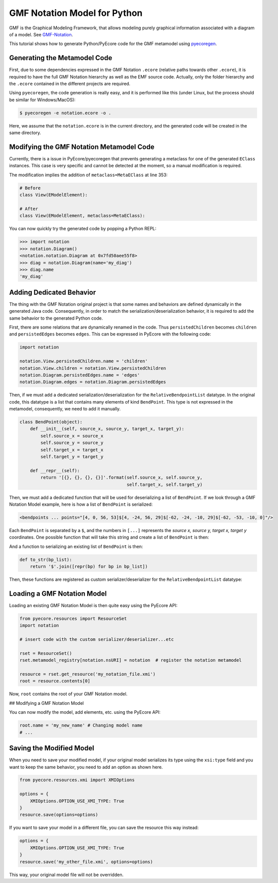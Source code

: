.. _gmfnotation:

GMF Notation Model for Python
=============================

GMF is the Graphical Modeling Framework, that allows modeling purely graphical
information associated with a diagram of a model.  See `GMF-Notation <https://www.eclipse.org/modeling/gmp/?project=gmf-notation>`_.

This tutorial shows how to generate Python/PyEcore code for
the GMF metamodel using `pyecoregen <https://github.com/pyecore/pyecoregen>`_.

Generating the Metamodel Code
-----------------------------

First, due to some dependencies expressed in the GMF Notation ``.ecore`` (relative
paths towards other ``.ecore``), it is required to have the full GMF Notation
hierarchy as well as the EMF source code. Actually, only the folder hierarchy
and the ``.ecore`` contained in the different projects are required.

Using ``pyecoregen``, the code generation is really easy, and it is performed like
this (under Linux, but the process should be similar for Windows/MacOS):

.. code-block:: bash

  $ pyecoregen -e notation.ecore -o .

Here, we assume that the ``notation.ecore`` is in the current directory, and the
generated code will be created in the same directory.

Modifying the GMF Notation Metamodel Code
-----------------------------------------

Currently, there is a issue in PyEcore/pyecoregen that prevents generating
a metaclass for one of the generated ``EClass`` instances. This case is very specific
and cannot be detected at the moment, so a manual modification is required.

The modification implies the addition of ``metaclass=MetaEClass`` at line 353:

.. code-block:: python

    # Before
    class View(EModelElement):

    # After
    class View(EModelElement, metaclass=MetaEClass):


You can now quickly try the generated code by popping a Python REPL:

.. code-block:: python

    >>> import notation
    >>> notation.Diagram()
    <notation.notation.Diagram at 0x7fd50aee55f8>
    >>> diag = notation.Diagram(name='my_diag')
    >>> diag.name
    'my_diag'


Adding Dedicated Behavior
-------------------------

The thing with the GMF Notation original project is that some names and
behaviors are  defined dynamically in the generated Java code. Consequently, in
order to match the serialization/deserialization behavior, it is required to
add the same behavior to the generated Python code.

First, there are some relations that are dynamically renamed in the code. Thus
``persistedChildren`` becomes ``children`` and ``persistedEdges`` becomes ``edges``.
This can be expressed in PyEcore with the following code:

.. code-block:: python

    import notation

    notation.View.persistedChildren.name = 'children'
    notation.View.children = notation.View.persistedChildren
    notation.Diagram.persistedEdges.name = 'edges'
    notation.Diagram.edges = notation.Diagram.persistedEdges


Then, if we must add a dedicated serialization/deserialization for the
``RelativeBendpointList`` datatype. In the original code, this datatype is a list
that contains many elements of kind ``BendPoint``. This type is not expressed in the
metamodel, consequently, we need to add it manually.

.. code-block:: python

    class BendPoint(object):
        def __init__(self, source_x, source_y, target_x, target_y):
            self.source_x = source_x
            self.source_y = source_y
            self.target_x = target_x
            self.target_y = target_y

        def __repr__(self):
            return '[{}, {}, {}, {}]'.format(self.source_x, self.source_y,
                                             self.target_x, self.target_y)


Then, we must add a dedicated function that will be used for deserializing
a list of ``BendPoint``. If we look through a GMF Notation Model example, here
is how a list of ``BendPoint`` is serialized:

.. code-block:: xml

    <bendpoints ... points="[4, 0, 56, 53]$[4, -24, 56, 29]$[-62, -24, -10, 29]$[-62, -53, -10, 0]"/>


Each ``BendPoint`` is separated by a ``$``, and the numbers in ``[...]``
represents the `source x, source y, target x, target y` coordinates. One possible
function that will take this string and create a list of ``BendPoint`` is then:

.. code-block:: python
    # import json
    def from_str(s):
        return [ Bendpoint(*json.loads(term)) for term in s.split('$') ]


And a function to serializing an existing list of ``BendPoint`` is then:

.. code-block:: python

    def to_str(bp_list):
    	return '$'.join([repr(bp) for bp in bp_list])


Then, these functions are registered as custom serializer/deserializer for the
``RelativeBendpointList`` datatype:

.. code-block:: python
    notation.RelativeBendpointList.from_string = from_str
    notation.RelativeBendpointList.to_string = to_str


Loading a GMF Notation Model
----------------------------

Loading an existing GMF Notation Model is then quite easy using the PyEcore API:

.. code-block:: python

    from pyecore.resources import ResourceSet
    import notation

    # insert code with the custom serializer/deserializer...etc

    rset = ResourceSet()
    rset.metamodel_registry[notation.nsURI] = notation  # register the notation metamodel

    resource = rset.get_resource('my_notation_file.xmi')
    root = resource.contents[0]


Now, ``root`` contains the root of your GMF Notation model.

## Modifying a GMF Notation Model

You can now modify the model, add elements, etc. using the PyEcore API:

.. code-block:: python

    root.name = 'my_new_name' # Changing model name
    # ...


Saving the Modified Model
-------------------------

When you need to save your modified model, if your original model serializes
its type using the ``xsi:type`` field and you want to keep the same behavior,
you need to add an option as shown here.

.. code-block:: python

    from pyecore.resources.xmi import XMIOptions

    options = {
        XMIOptions.OPTION_USE_XMI_TYPE: True
    }
    resource.save(options=options)


If you want to save your model in a different file, you can save the resource
this way instead:

.. code-block:: python

    options = {
        XMIOptions.OPTION_USE_XMI_TYPE: True
    }
    resource.save('my_other_file.xmi', options=options)


This way, your original model file will not be overridden.

